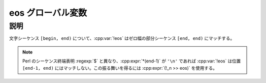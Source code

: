 eos グローバル変数
==================

.. cpp:var:: unspecified eos

   シーケンスの終端を表す表明。


説明
----

文字シーケンス ``[begin, end)`` について、:cpp:var:`!eos` はゼロ幅の部分シーケンス ``[end, end)`` にマッチする。

.. note:: Perl のシーケンス終端表明 :regexp:`$` と異なり、:cpp:expr:`*(end-1)` が ``'\n'`` であれば :cpp:var:`!eos` は位置 ``[end-1, end)`` にはマッチしない。この振る舞いを得るには :cpp:expr:`(!_n >> eos)` を使用する。
